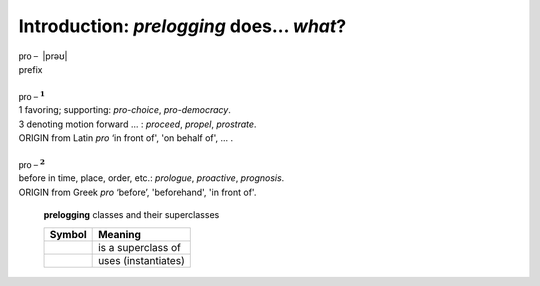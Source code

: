 Introduction: `prelogging` does... *what*?
==============================================

.. todo::

    Introduction to `prelogging`: what `prelogging` is and does,
    blah blah


| :math:`\mathsf{pro-}` \|prəʊ\|
| prefix
|
| :math:`\mathsf{pro-}^{\mathbf{1}}`
| 1 favoring; supporting: *pro-choice*, *pro-democracy*.
| 3 denoting motion forward ... : *proceed*, *propel*, *prostrate*.
| ORIGIN from Latin *pro* ‘in front of', 'on behalf of', ... .
|
| :math:`\mathsf{pro-}^{\mathbf{2}}`
| before in time, place, order, etc.: *prologue*, *proactive*, *prognosis*.
| ORIGIN from Greek *pro* ‘before’, 'beforehand', 'in front of'.

.. _prelogging-all-classes:

.. figure:: LCDict_classes-v3.png
    :figwidth: 100%

    **prelogging** classes and their superclasses

    +-----------------------+-----------------------+
    | Symbol                | Meaning               |
    +=======================+=======================+
    | .. image:: arrsup.png | is a superclass of    |
    +-----------------------+-----------------------+
    | .. image:: arruse.png | uses (instantiates)   |
    +-----------------------+-----------------------+


